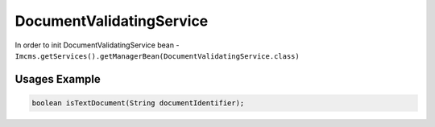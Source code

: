 DocumentValidatingService
=========================


In order to init DocumentValidatingService bean - ``Imcms.getServices().getManagerBean(DocumentValidatingService.class)``

Usages Example
""""""""""""""

.. code-block:: jsp

    boolean isTextDocument(String documentIdentifier);